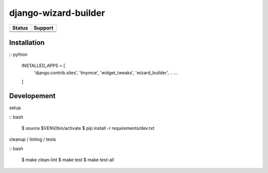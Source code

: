 =============================
django-wizard-builder
=============================

.. |travis| image:: https://travis-ci.org/SexualHealthInnovations/django-wizard-builder.png?branch=master
    :target: https://travis-ci.org/SexualHealthInnovations/django-wizard-builder
    :alt: Build status

.. |pypi| image:: https://img.shields.io/pypi/v/django-wizard-builder.svg
   :target: https://pypi.python.org/pypi/django-wizard-builder
   :alt: PyPI Version

.. |climate| image:: https://codeclimate.com/github/SexualHealthInnovations/django-wizard-builder/badges/gpa.svg
   :target: https://codeclimate.com/github/SexualHealthInnovations/django-wizard-builder
   :alt: Code Climate

.. |python34| image:: https://img.shields.io/badge/python-3.4-green.svg
   :alt: Python 3.4

.. |python35| image:: https://img.shields.io/badge/python-3.5-green.svg
   :alt: Python 3.5

.. |python36| image:: https://img.shields.io/badge/python-3.6-green.svg
   :alt: Python 3.6

.. |django111| image:: https://img.shields.io/badge/django-1.11-yellowgreen.svg
   :alt: Django 1.11

+--------------+------------+-------------+
| Status       |         Support          |
+==============+============+=============+
| |travis|     | |python34| |django111|   |
+--------------+--------------------------+
| |pypi|       | |python35| |django111|   |
+--------------+--------------------------+
| |climate|    | |python36| |django111|   |
+--------------+--------------------------+

Installation
-------------

:: python

    INSTALLED_APPS = [
      .. ...
      'django.contrib.sites',
      'tinymce',
      'widget_tweaks',
      'wizard_builder',
      .. ...
    ]

Developement
-------------

setup

:: bash

    $ source $VENV/bin/activate
    $ pip install -r requirements/dev.txt


cleanup / linting / tests

:: bash

    $ make clean-lint
    $ make test
    $ make test-all
